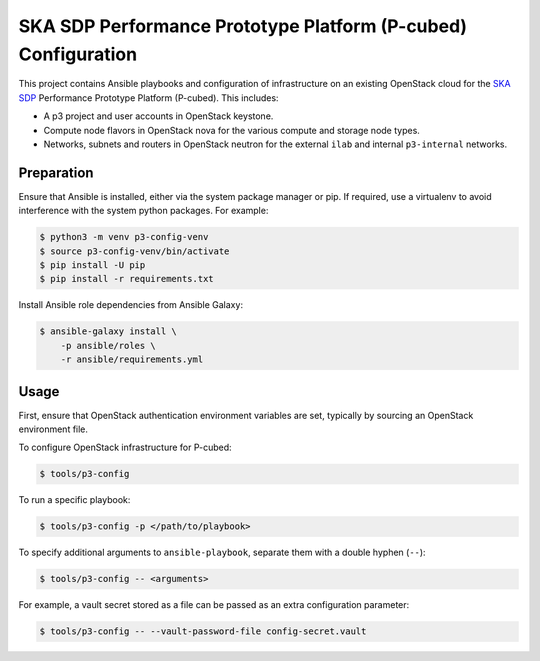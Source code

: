 ==============================================================
SKA SDP Performance Prototype Platform (P-cubed) Configuration
==============================================================

This project contains Ansible playbooks and configuration of infrastructure on
an existing OpenStack cloud for the `SKA SDP <http://ska-sdp.org/>`_
Performance Prototype Platform (P-cubed). This includes:

* A p3 project and user accounts in OpenStack keystone.
* Compute node flavors in OpenStack nova for the various compute and storage
  node types.
* Networks, subnets and routers in OpenStack neutron for the external ``ilab``
  and internal ``p3-internal`` networks.

Preparation
===========

Ensure that Ansible is installed, either via the system package manager or pip.
If required, use a virtualenv to avoid interference with the system python
packages. For example:

.. code-block::

   $ python3 -m venv p3-config-venv
   $ source p3-config-venv/bin/activate
   $ pip install -U pip
   $ pip install -r requirements.txt

Install Ansible role dependencies from Ansible Galaxy:

.. code-block::

   $ ansible-galaxy install \
       -p ansible/roles \
       -r ansible/requirements.yml

Usage
=====

First, ensure that OpenStack authentication environment variables are set,
typically by sourcing an OpenStack environment file.

To configure OpenStack infrastructure for P-cubed:

.. code-block::

   $ tools/p3-config

To run a specific playbook:

.. code-block::

   $ tools/p3-config -p </path/to/playbook>

To specify additional arguments to ``ansible-playbook``, separate them with a
double hyphen (``--``):

.. code-block::

   $ tools/p3-config -- <arguments>

For example, a vault secret stored as a file can be passed as an extra
configuration parameter:

.. code-block::

   $ tools/p3-config -- --vault-password-file config-secret.vault 
